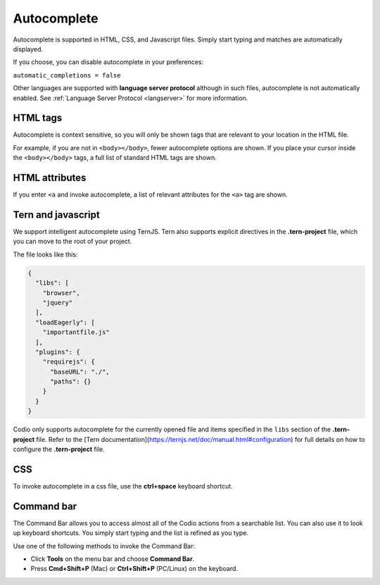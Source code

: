 .. _autocomplete:

Autocomplete
============
Autocomplete is supported in HTML, CSS, and Javascript files. Simply start typing and matches are automatically displayed.

If you choose, you can disable autocomplete in your preferences:

``automatic_completions = false``

Other languages are supported with **language server protocol** although in such files, autocomplete is not automatically enabled. See :ref:`Language Server Protocol <langserver>` for more information.

HTML tags
---------
Autocomplete is context sensitive, so you will only be shown tags that are relevant to your location in the HTML file.

For example, if you are not in ``<body></body>``, fewer autocomplete options are shown. If you place your cursor inside the ``<body></body>`` tags, a full list of standard HTML tags are shown.

HTML attributes
---------------
If you enter ``<a`` and invoke autocomplete, a list of relevant attributes for the ``<a>`` tag are shown.

Tern and javascript
-------------------
We support intelligent autocomplete using TernJS. Tern also supports explicit directives in the **.tern-project** file, which you can move to the root of your project.

The file looks like this:

.. code:: json

    {
      "libs": [
        "browser",
        "jquery"
      ],
      "loadEagerly": [
        "importantfile.js"
      ],
      "plugins": {
        "requirejs": {
          "baseURL": "./",
          "paths": {}
        }
      }
    }


Codio only supports autocomplete for the currently opened file and items specified in the ``libs`` section of the **.tern-project** file. Refer to the [Tern documentation](https://ternjs.net/doc/manual.html#configuration) for full details on how to configure the **.tern-project** file.

CSS
---
To invoke autocomplete in a css file, use the **ctrl+space** keyboard shortcut.

Command bar
-----------
The Command Bar allows you to access almost all of the Codio actions from a searchable list. You can also use it to look up keyboard shortcuts. You simply start typing and the list is refined as you type.

.. image:: /img/command-bar.png
   :alt: Command Bar

Use one of the following methods to invoke the Command Bar:

- Click **Tools** on the menu bar and choose **Command Bar**.
- Press **Cmd+Shift+P** (Mac) or **Ctrl+Shift+P** (PC/Linux) on the keyboard.